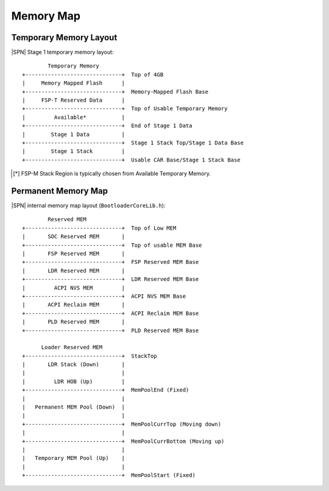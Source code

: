 Memory Map
------------

Temporary Memory Layout
^^^^^^^^^^^^^^^^^^^^^^^

|SPN| Stage 1 temporary memory layout::

          Temporary Memory
  +------------------------------+  Top of 4GB
  |     Memory Mapped Flash      |
  +------------------------------+  Memory-Mapped Flash Base
  |     FSP-T Reserved Data      |
  +------------------------------+  Top of Usable Temporary Memory
  |         Available*           |
  +------------------------------+  End of Stage 1 Data
  |        Stage 1 Data          |
  +------------------------------+  Stage 1 Stack Top/Stage 1 Data Base
  |        Stage 1 Stack         |
  +------------------------------+  Usable CAR Base/Stage 1 Stack Base

.. [*] FSP-M Stack Region is typically chosen from Available Temporary Memory.

Permanent Memory Map
^^^^^^^^^^^^^^^^^^^^

|SPN| internal memory map layout (``BootloaderCoreLib.h``)::

          Reserved MEM
  +------------------------------+  Top of Low MEM
  |       SOC Reserved MEM       |
  +------------------------------+  Top of usable MEM Base
  |       FSP Reserved MEM       |
  +------------------------------+  FSP Reserved MEM Base
  |       LDR Reserved MEM       |
  +------------------------------+  LDR Reserved MEM Base
  |         ACPI NVS MEM         |
  +------------------------------+  ACPI NVS MEM Base
  |       ACPI Reclaim MEM       |
  +------------------------------+  ACPI Reclaim MEM Base
  |       PLD Reserved MEM       |
  +------------------------------+  PLD Reserved MEM Base

        Loader Reserved MEM
  +------------------------------+  StackTop
  |       LDR Stack (Down)       |
  |                              |
  |         LDR HOB (Up)         |
  +------------------------------+  MemPoolEnd (Fixed)
  |                              |
  |   Permanent MEM Pool (Down)  |
  |                              |
  +------------------------------+  MemPoolCurrTop (Moving down)
  |                              |
  +------------------------------+  MemPoolCurrBottom (Moving up)
  |                              |
  |   Temporary MEM Pool (Up)    |
  |                              |
  +------------------------------+  MemPoolStart (Fixed)
